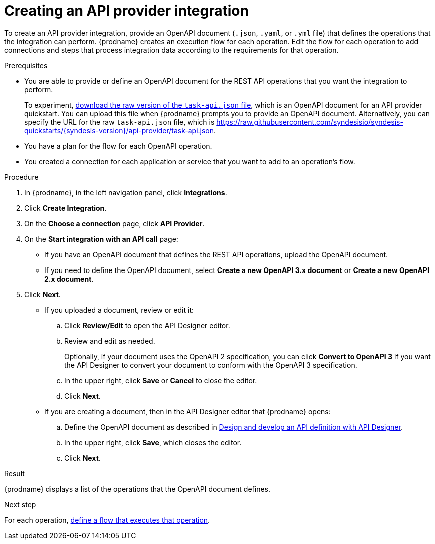 // Module included in the following assemblies:
// as_trigger-integrations-with-api-calls.adoc

[id='create-api-provider-integration_{context}']
= Creating an API provider integration

To create an API provider integration, provide
an OpenAPI document (`.json`, `.yaml`, or `.yml` file) that defines the operations that the integration
can perform. {prodname} creates an execution flow for each operation.
Edit the flow for each operation to
add connections and steps that
process integration data according to the requirements for that operation.

.Prerequisites
* You are able to provide or define an OpenAPI document for the REST API
operations that you want the integration to perform.
+
To experiment,
link:{syndesis-quickstart-url}/api-provider/task-api.json[download the raw version of the `task-api.json` file],
which is an OpenAPI document for an API provider quickstart. You can
upload this file when {prodname} prompts you to provide an OpenAPI
document. Alternatively, you can specify the URL for the raw `task-api.json` file,
which is https://raw.githubusercontent.com/syndesisio/syndesis-quickstarts/{syndesis-version}/api-provider/task-api.json[].
* You have a plan for the flow for each OpenAPI operation.
* You created a connection for each application or service that you want
to add to an operation's flow.

.Procedure

. In {prodname}, in the left navigation panel, click *Integrations*.
. Click *Create Integration*.
. On the *Choose a connection* page, click *API Provider*.
. On the *Start integration with an API call* page:
+
* If you have an OpenAPI document that defines the REST API
operations, upload the OpenAPI document.
* If you need to define the OpenAPI document, select *Create a new OpenAPI 3.x document* or *Create a new OpenAPI 2.x document*.

. Click *Next*.
+
* If you uploaded a document, review or edit it:
+
.. Click *Review/Edit* to open the API Designer editor.
.. Review and edit as needed.
+
Optionally, if your document uses the OpenAPI 2 specification, you can click *Convert to OpenAPI 3* if you want the API Designer to convert your document to conform with the OpenAPI 3 specification.

.. In the upper right, click *Save* or *Cancel* to close the editor.
.. Click *Next*.

* If you are creating a document, then in the API Designer editor
that {prodname} opens:
+
ifndef::developing-and-deploying-api-provider-integrations[]
.. Define the OpenAPI document as described in
link:{LinkDesigningAPIs}#create-api-definition[Design and develop an API definition with API Designer].
endif::[]
ifdef::developing-and-deploying-api-provider-integrations[]
.. Define the OpenAPI document as described in
link:{LinkIntegrationDevDeploy}#p_creating_api_create-api-definition[Creating a REST API definition in API Designer].
endif::[]

.. In the upper right, click *Save*, which closes the editor.
.. Click *Next*.


.Result
{prodname} displays a list of the operations that the OpenAPI
document defines.

.Next step
For each operation,
link:{LinkSyndesisIntegrationGuide}#define-integration-operation-flows_api-provider[define a flow that executes that operation].
